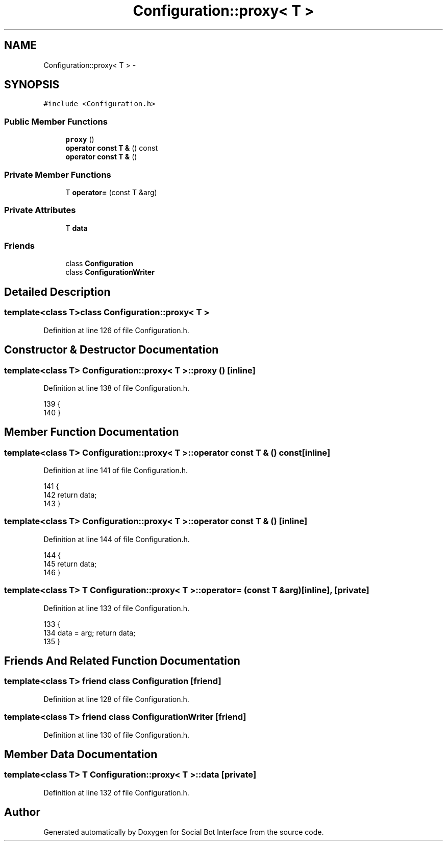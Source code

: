 .TH "Configuration::proxy< T >" 3 "Mon Jun 23 2014" "Version 0.1" "Social Bot Interface" \" -*- nroff -*-
.ad l
.nh
.SH NAME
Configuration::proxy< T > \- 
.SH SYNOPSIS
.br
.PP
.PP
\fC#include <Configuration\&.h>\fP
.SS "Public Member Functions"

.in +1c
.ti -1c
.RI "\fBproxy\fP ()"
.br
.ti -1c
.RI "\fBoperator const T &\fP () const "
.br
.ti -1c
.RI "\fBoperator const T &\fP ()"
.br
.in -1c
.SS "Private Member Functions"

.in +1c
.ti -1c
.RI "T \fBoperator=\fP (const T &arg)"
.br
.in -1c
.SS "Private Attributes"

.in +1c
.ti -1c
.RI "T \fBdata\fP"
.br
.in -1c
.SS "Friends"

.in +1c
.ti -1c
.RI "class \fBConfiguration\fP"
.br
.ti -1c
.RI "class \fBConfigurationWriter\fP"
.br
.in -1c
.SH "Detailed Description"
.PP 

.SS "template<class T>class Configuration::proxy< T >"

.PP
Definition at line 126 of file Configuration\&.h\&.
.SH "Constructor & Destructor Documentation"
.PP 
.SS "template<class T> \fBConfiguration::proxy\fP< T >::\fBproxy\fP ()\fC [inline]\fP"

.PP
Definition at line 138 of file Configuration\&.h\&.
.PP
.nf
139                 {
140                 }
.fi
.SH "Member Function Documentation"
.PP 
.SS "template<class T> \fBConfiguration::proxy\fP< T >::operator const T & () const\fC [inline]\fP"

.PP
Definition at line 141 of file Configuration\&.h\&.
.PP
.nf
141                                           {
142                         return data;
143                 }
.fi
.SS "template<class T> \fBConfiguration::proxy\fP< T >::operator const T & ()\fC [inline]\fP"

.PP
Definition at line 144 of file Configuration\&.h\&.
.PP
.nf
144                                     {
145                         return data;
146                 }
.fi
.SS "template<class T> T \fBConfiguration::proxy\fP< T >::operator= (const T &arg)\fC [inline]\fP, \fC [private]\fP"

.PP
Definition at line 133 of file Configuration\&.h\&.
.PP
.nf
133                                            {
134                         data = arg; return data;
135                 }
.fi
.SH "Friends And Related Function Documentation"
.PP 
.SS "template<class T> friend class \fBConfiguration\fP\fC [friend]\fP"

.PP
Definition at line 128 of file Configuration\&.h\&.
.SS "template<class T> friend class ConfigurationWriter\fC [friend]\fP"

.PP
Definition at line 130 of file Configuration\&.h\&.
.SH "Member Data Documentation"
.PP 
.SS "template<class T> T \fBConfiguration::proxy\fP< T >::data\fC [private]\fP"

.PP
Definition at line 132 of file Configuration\&.h\&.

.SH "Author"
.PP 
Generated automatically by Doxygen for Social Bot Interface from the source code\&.

